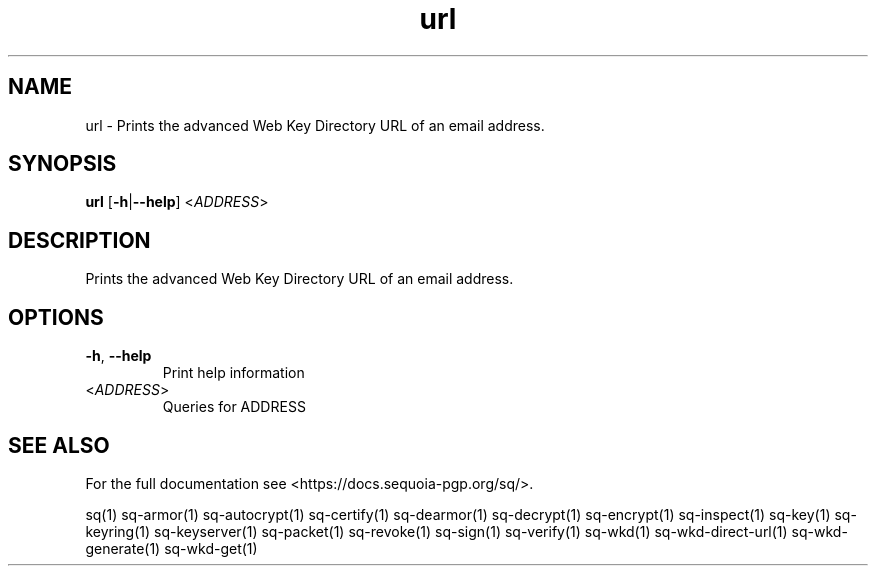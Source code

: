 .ie \n(.g .ds Aq \(aq
.el .ds Aq '
.TH url 1 "July 2022" "sq 0.26.0" "Sequoia Manual"
.SH NAME
url \- Prints the advanced Web Key Directory URL of an email address.
.SH SYNOPSIS
\fBurl\fR [\fB\-h\fR|\fB\-\-help\fR] <\fIADDRESS\fR> 
.SH DESCRIPTION
Prints the advanced Web Key Directory URL of an email address.
.SH OPTIONS
.TP
\fB\-h\fR, \fB\-\-help\fR
Print help information
.TP
<\fIADDRESS\fR>
Queries for ADDRESS
.SH "SEE ALSO"
For the full documentation see <https://docs.sequoia\-pgp.org/sq/>.
.PP
sq(1)
sq\-armor(1)
sq\-autocrypt(1)
sq\-certify(1)
sq\-dearmor(1)
sq\-decrypt(1)
sq\-encrypt(1)
sq\-inspect(1)
sq\-key(1)
sq\-keyring(1)
sq\-keyserver(1)
sq\-packet(1)
sq\-revoke(1)
sq\-sign(1)
sq\-verify(1)
sq\-wkd(1)
sq\-wkd\-direct\-url(1)
sq\-wkd\-generate(1)
sq\-wkd\-get(1)
